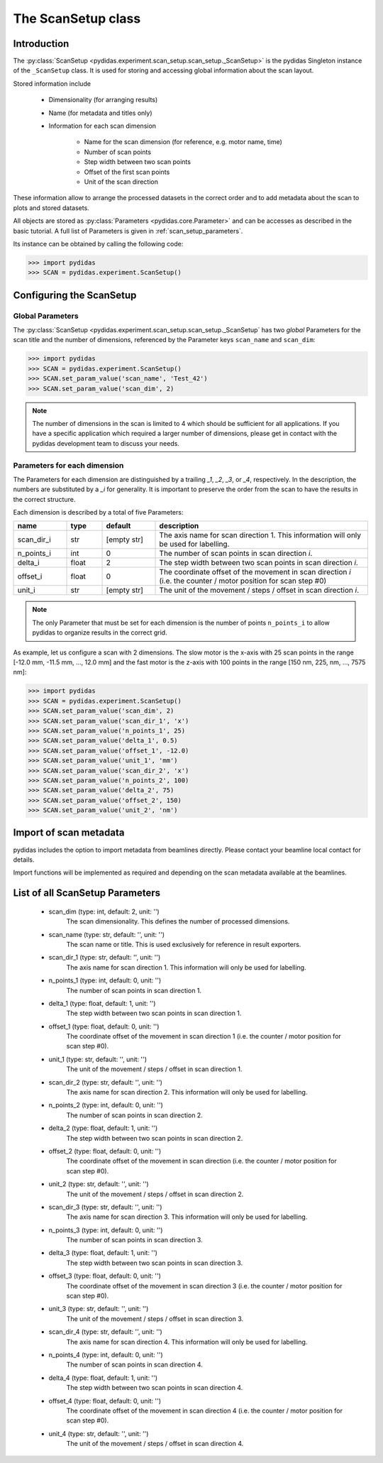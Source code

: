 .. _scan_setup:

The ScanSetup class
===================

Introduction
------------

The :py:class:`ScanSetup <pydidas.experiment.scan_setup.scan_setup._ScanSetup>`
is the pydidas Singleton instance of the ``_ScanSetup`` class. It is
used for storing and accessing global information about the scan layout.

Stored information include

    - Dimensionality (for arranging results)
    - Name (for metadata and titles only)
    - Information for each scan dimension

        - Name for the scan dimension (for reference, e.g. motor name, time)
        - Number of scan points
        - Step width between two scan points
        - Offset of the first scan points
        - Unit of the scan direction
    
These information allow to arrange the processed datasets in the correct order
and to add metadata about the scan to plots and stored datasets.

All objects are stored as :py:class:`Parameters <pydidas.core.Parameter>` and
can be accesses as described in the basic tutorial. A full list of Parameters is
given in :ref:`scan_setup_parameters`\ .

Its instance can be obtained by calling the following code:

.. code-block::

    >>> import pydidas
    >>> SCAN = pydidas.experiment.ScanSetup()
    

Configuring the ScanSetup
-------------------------

Global Parameters
^^^^^^^^^^^^^^^^^

The :py:class:`ScanSetup <pydidas.experiment.scan_setup.scan_setup._ScanSetup` 
has two *global* Parameters for the scan title and the number of dimensions, 
referenced by the Parameter keys ``scan_name`` and ``scan_dim``:

.. code-block::

    >>> import pydidas
    >>> SCAN = pydidas.experiment.ScanSetup()
    >>> SCAN.set_param_value('scan_name', 'Test_42')
    >>> SCAN.set_param_value('scan_dim', 2)
    
.. note::

    The number of dimensions in the scan is limited to 4 which should be 
    sufficient for all applications. If you have a specific application which
    required a larger number of dimensions, please get in contact with the 
    pydidas development team to discuss your needs.

Parameters for each dimension
^^^^^^^^^^^^^^^^^^^^^^^^^^^^^

The Parameters for each dimension are distinguished by a trailing *_1*, *_2*, 
*_3*, or *_4*, respectively. In the description, the numbers are substituted
by a *_i* for generality. It is important to preserve the order from the scan
to have the results in the correct structure.

Each dimension is described by a total of five Parameters:

.. list-table::
    :widths: 15 10 15 60
    :header-rows: 1
    :class: tight-table
    
    * - name
      - type
      - default
      - description
    * - scan_dir_i
      - str
      - [empty str]
      - The axis name for scan direction 1. This information will only be used 
        for labelling.
    * - n_points_i
      - int
      - 0
      - The number of scan points in scan direction *i*.
    * - delta_i
      - float
      - 2
      - The step width between two scan points in scan direction *i*.
    * - offset_i
      - float
      - 0
      - The coordinate offset of the movement in scan direction *i* (i.e. the 
        counter / motor position for scan step #0)
    * - unit_i
      - str
      - [empty str]
      - The unit of the movement / steps / offset in scan direction *i*.

.. note::

    The only Parameter that must be set for each dimension is the number of 
    points ``n_points_i`` to allow pydidas to organize results in the correct
    grid.
    
As example, let us configure a scan with 2 dimensions. The slow motor is the 
x-axis with 25 scan points in the range [-12.0 mm, -11.5 mm, ..., 12.0 mm] and 
the fast motor is the z-axis with 100 points in the range [150 nm, 225, nm, ..., 
7575 nm]:

.. code-block::

    >>> import pydidas
    >>> SCAN = pydidas.experiment.ScanSetup()
    >>> SCAN.set_param_value('scan_dim', 2)
    >>> SCAN.set_param_value('scan_dir_1', 'x')
    >>> SCAN.set_param_value('n_points_1', 25)
    >>> SCAN.set_param_value('delta_1', 0.5)
    >>> SCAN.set_param_value('offset_1', -12.0)
    >>> SCAN.set_param_value('unit_1', 'mm')
    >>> SCAN.set_param_value('scan_dir_2', 'x')
    >>> SCAN.set_param_value('n_points_2', 100)
    >>> SCAN.set_param_value('delta_2', 75)
    >>> SCAN.set_param_value('offset_2', 150)
    >>> SCAN.set_param_value('unit_2', 'nm')


Import of scan metadata
-----------------------

pydidas includes the option to import metadata from beamlines directly. Please
contact your beamline local contact for details.

Import functions will be implemented as required and depending on the scan
metadata available at the beamlines.

.. _scan_setup_parameters:

List of all ScanSetup Parameters
--------------------------------

    - scan_dim (type: int, default: 2, unit: '')
        The scan dimensionality. This defines the number of processed dimensions.
    - scan_name (type: str, default: '', unit: '')
        The scan name or title. This is used exclusively for reference in
        result exporters.
    - scan_dir_1 (type: str, default: '', unit: '')
        The axis name for scan direction 1. This information will only be used
        for labelling.
    - n_points_1 (type: int, default: 0, unit: '')
        The number of scan points in scan direction 1.
    - delta_1 (type: float, default: 1, unit: '')
        The step width between two scan points in scan direction 1.
    - offset_1 (type: float, default: 0, unit: '')
        The coordinate offset of the movement in scan direction 1 (i.e. the
        counter / motor position for scan step #0).
    - unit_1 (type: str, default: '', unit: '')
        The unit of the movement / steps / offset in scan direction 1.
    - scan_dir_2 (type: str, default: '', unit: '')
        The axis name for scan direction 2. This information will only be used
        for labelling.
    - n_points_2 (type: int, default: 0, unit: '')
        The number of scan points in scan direction 2.
    - delta_2 (type: float, default: 1, unit: '')
        The step width between two scan points in scan direction 2.
    - offset_2 (type: float, default: 0, unit: '')
        The coordinate offset of the movement in scan direction (i.e. the 
        counter / motor position for scan step #0).
    - unit_2 (type: str, default: '', unit: '')
        The unit of the movement / steps / offset in scan direction 2.
    - scan_dir_3 (type: str, default: '', unit: '')
        The axis name for scan direction 3. This information will only be used
        for labelling.
    - n_points_3 (type: int, default: 0, unit: '')
        The number of scan points in scan direction 3.
    - delta_3 (type: float, default: 1, unit: '')
        The step width between two scan points in scan direction 3.
    - offset_3 (type: float, default: 0, unit: '')
        The coordinate offset of the movement in scan direction 3 (i.e. the
        counter / motor position for scan step #0).
    - unit_3 (type: str, default: '', unit: '')
        The unit of the movement / steps / offset in scan direction 3.
    - scan_dir_4 (type: str, default: '', unit: '')
        The axis name for scan direction 4. This information will only be used
        for labelling.
    - n_points_4 (type: int, default: 0, unit: '')
        The number of scan points in scan direction 4.
    - delta_4 (type: float, default: 1, unit: '')
        The step width between two scan points in scan direction 4.
    - offset_4 (type: float, default: 0, unit: '')
        The coordinate offset of the movement in scan direction 4 (i.e. the
        counter / motor position for scan step #0).
    - unit_4 (type: str, default: '', unit: '')
        The unit of the movement / steps / offset in scan direction 4.

